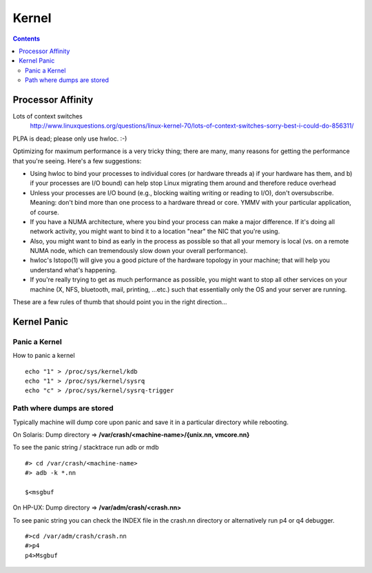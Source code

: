 Kernel
======

.. contents::

Processor Affinity
------------------

Lots of context switches
        http://www.linuxquestions.org/questions/linux-kernel-70/lots-of-context-switches-sorry-best-i-could-do-856311/

PLPA is dead; please only use hwloc. :-)

Optimizing for maximum performance is a very tricky thing; there are many, many reasons for getting the performance that you're seeing. Here's a few suggestions:

*    Using hwloc to bind your processes to individual cores (or hardware threads a) if your hardware has them, and b) if your processes are I/O bound) can help stop Linux migrating them around and therefore reduce overhead
*    Unless your processes are I/O bound (e.g., blocking waiting writing or reading to I/O), don't oversubscribe. Meaning: don't bind more than one process to a hardware thread or core. YMMV with your particular application, of course.
*    If you have a NUMA architecture, where you bind your process can make a major difference. If it's doing all network activity, you might want to bind it to a location "near" the NIC that you're using.
*    Also, you might want to bind as early in the process as possible so that all your memory is local (vs. on a remote NUMA node, which can tremendously slow down your overall performance).
*    hwloc's lstopo(1) will give you a good picture of the hardware topology in your machine; that will help you understand what's happening.
*    If you're really trying to get as much performance as possible, you might want to stop all other services on your machine (X, NFS, bluetooth, mail, printing, ...etc.) such that essentially only the OS and your server are running.

These are a few rules of thumb that should point you in the right direction...

Kernel Panic
------------

==============
Panic a Kernel
==============
How to panic a kernel

::

        echo "1" > /proc/sys/kernel/kdb
        echo "1" > /proc/sys/kernel/sysrq
        echo "c" > /proc/sys/kernel/sysrq-trigger

===========================
Path where dumps are stored
===========================
Typically machine will dump core upon panic and save it in a particular directory while rebooting.

On Solaris:
Dump directory => **/var/crash/<machine-name>/{unix.nn, vmcore.nn}**

To see the panic string / stacktrace run adb or mdb

::

        #> cd /var/crash/<machine-name>
        #> adb -k *.nn

        $<msgbuf


On HP-UX:
Dump directory => **/var/adm/crash/<crash.nn>**

To see panic string you can check the INDEX file in the crash.nn directory or alternatively run p4 or q4 debugger.

::

        #>cd /var/adm/crash/crash.nn
        #>p4
        p4>Msgbuf

